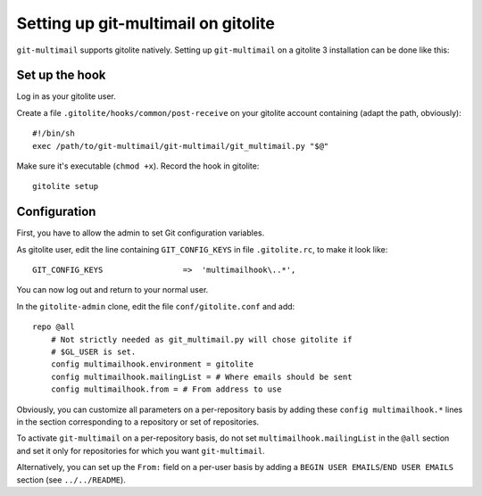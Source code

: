 Setting up git-multimail on gitolite
====================================

``git-multimail`` supports gitolite natively. Setting up
``git-multimail`` on a gitolite 3 installation can be done like this:

Set up the hook
---------------

Log in as your gitolite user.

Create a file ``.gitolite/hooks/common/post-receive`` on your gitolite
account containing (adapt the path, obviously)::

  #!/bin/sh
  exec /path/to/git-multimail/git-multimail/git_multimail.py "$@"

Make sure it's executable (``chmod +x``). Record the hook in
gitolite::

  gitolite setup

Configuration
-------------

First, you have to allow the admin to set Git configuration variables.

As gitolite user, edit the line containing ``GIT_CONFIG_KEYS`` in file
``.gitolite.rc``, to make it look like::

  GIT_CONFIG_KEYS                 =>  'multimailhook\..*',

You can now log out and return to your normal user.

In the ``gitolite-admin`` clone, edit the file ``conf/gitolite.conf``
and add::

  repo @all
      # Not strictly needed as git_multimail.py will chose gitolite if
      # $GL_USER is set.
      config multimailhook.environment = gitolite
      config multimailhook.mailingList = # Where emails should be sent
      config multimailhook.from = # From address to use

Obviously, you can customize all parameters on a per-repository basis by
adding these ``config multimailhook.*`` lines in the section
corresponding to a repository or set of repositories.

To activate ``git-multimail`` on a per-repository basis, do not set
``multimailhook.mailingList`` in the ``@all`` section and set it only
for repositories for which you want ``git-multimail``.

Alternatively, you can set up the ``From:`` field on a per-user basis
by adding a ``BEGIN USER EMAILS``/``END USER EMAILS`` section (see
``../../README``).
